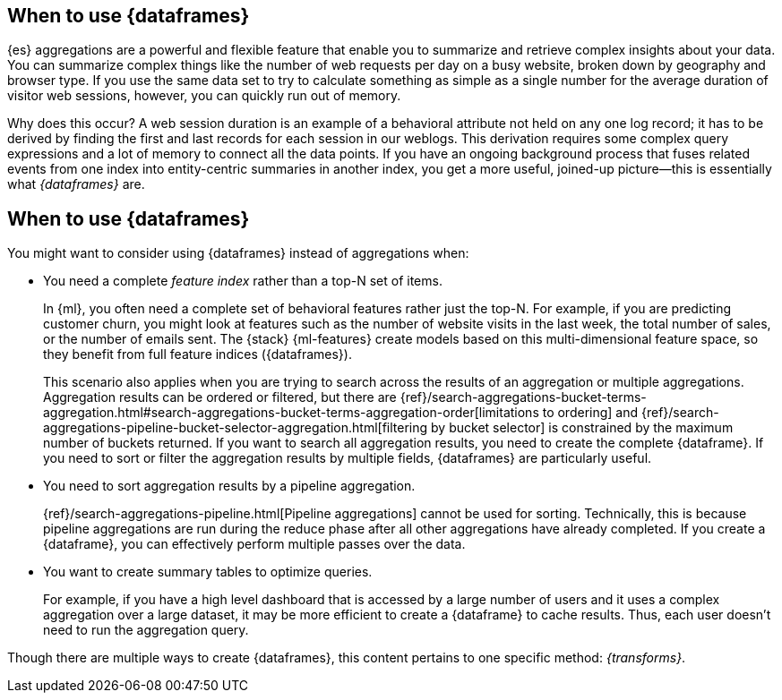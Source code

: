 [role="xpack"]
[testenv="basic"]
[[ml-transforms-usage]]
== When to use {dataframes}

{es} aggregations are a powerful and flexible feature that enable you to
summarize and retrieve complex insights about your data. You can summarize
complex things like the number of web requests per day on a busy website, broken
down by geography and browser type. If you use the same data set to try to
calculate something as simple as a single number for the average duration of
visitor web sessions, however, you can quickly run out of memory.

Why does this occur? A web session duration is an example of a behavioral
attribute not held on any one log record; it has to be derived by finding the
first and last records for each session in our weblogs. This derivation requires
some complex query expressions and a lot of memory to connect all the data
points. If you have an ongoing background process that fuses related events from
one index into entity-centric summaries in another index, you get a more useful,
joined-up picture--this is essentially what _{dataframes}_ are.


[discrete]
[[ml-dataframes-usage]]
== When to use {dataframes}

You might want to consider using {dataframes} instead of aggregations when:

* You need a complete _feature index_ rather than a top-N set of items.
+
In {ml}, you often need a complete set of behavioral features rather just the
top-N. For example, if you are predicting customer churn, you might look at
features such as the number of website visits in the last week, the total number
of sales, or the number of emails sent. The {stack} {ml-features} create models
based on this multi-dimensional feature space, so they benefit from full feature
indices ({dataframes}).
+
This scenario also applies when you are trying to search across the results of
an aggregation or multiple aggregations. Aggregation results can be ordered or
filtered, but there are
{ref}/search-aggregations-bucket-terms-aggregation.html#search-aggregations-bucket-terms-aggregation-order[limitations to ordering]
and
{ref}/search-aggregations-pipeline-bucket-selector-aggregation.html[filtering by bucket selector]
is constrained by the maximum number of buckets returned. If you want to search
all aggregation results, you need to create the complete {dataframe}. If you
need to sort or filter the aggregation results by multiple fields, {dataframes}
are particularly useful.

* You need to sort aggregation results by a pipeline aggregation.
+
{ref}/search-aggregations-pipeline.html[Pipeline aggregations] cannot be used
for sorting. Technically, this is because pipeline aggregations are run during
the reduce phase after all other aggregations have already completed. If you
create a {dataframe}, you can effectively perform multiple passes over the data.

* You want to create summary tables to optimize queries.
+
For example, if you
have a high level dashboard that is accessed by a large number of users and it
uses a complex aggregation over a large dataset, it may be more efficient to
create a {dataframe} to cache results. Thus, each user doesn't need to run the
aggregation query.

Though there are multiple ways to create {dataframes}, this content pertains
to one specific method: _{transforms}_.